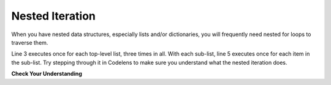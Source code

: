 ..  Copyright (C)  Brad Miller, David Ranum, Jeffrey Elkner, Peter Wentworth, Allen B. Downey, Chris
    Meyers, and Dario Mitchell.  Permission is granted to copy, distribute
    and/or modify this document under the terms of the GNU Free Documentation
    License, Version 1.3 or any later version published by the Free Software
    Foundation; with Invariant Sections being Forward, Prefaces, and
    Contributor List, no Front-Cover Texts, and no Back-Cover Texts.  A copy of
    the license is included in the section entitled "GNU Free Documentation
    License".

.. qnum::
   :prefix: nested-3-
   :start: 1

Nested Iteration
----------------

When you have nested data structures, especially lists and/or dictionaries, you will frequently need nested for loops
to traverse them.

.. activecode:: ac17_4_1

    nested1 = [['a', 'b', 'c'],['d', 'e'],['f', 'g', 'h']]
    for x in nested1:
        print("level1: ")
        for y in x:
            print("     level2: " + y)

Line 3 executes once for each top-level list, three times in all. With each sub-list,
line 5 executes once for each item in the sub-list. Try stepping through it in Codelens to make sure you understand what the nested iteration does.

.. codelens:: clens17_4_1
    :python: py3

    nested1 = [['a', 'b', 'c'],['d', 'e'],['f', 'g', 'h']]
    for x in nested1:
        print("level1: ")
        for y in x:
            print("    level2: " + y)

**Check Your Understanding**

.. parsonsprob:: pp17_4_1

   Now try rearranging these code fragments to make a function that counts all the *leaf* items in a nested list like nested1 above, the items at the lowest level of nesting (8 of them in nested1).
   -----
   def count_leaves(n):
   =====
       count = 0
   =====
       for L in n:
   =====
           for x in L:
   =====
               count = count + 1
   =====
       return count   

.. activecode:: ac17_4_2
   :language: python
   :autograde: unittest
   :practice: T

   **2.** Below, we have provided a list of lists that contain information about people. Write code to create a new list that contains every person's last name, and save that list as ``last_names``.

   ~~~~

   info = [['Tina', 'Turner', 1939, 'singer'], ['Matt', 'Damon', 1970, 'actor'], ['Kristen', 'Wiig', 1973, 'comedian'], ['Michael', 'Phelps', 1985, 'swimmer'], ['Barack', 'Obama', 1961, 'president']]

   =====

   from unittest.gui import TestCaseGui

   class myTests(TestCaseGui):

      def testOne(self):
         self.assertEqual(last_names, ['Turner', 'Damon', 'Wiig', 'Phelps', 'Obama'], "Testing that last_names was created correctly.")

   myTests().main() 

.. activecode:: ac17_4_3
   :language: python
   :autograde: unittest
   :practice: T

   **3.** Below, we have provided a list of lists named ``L``. Use nested iteration to save every string containing "b" into a new list named ``b_strings``.

   ~~~~

   L = [['apples', 'bananas', 'oranges', 'blueberries', 'lemons'], ['carrots', 'peas', 'cucumbers', 'green beans'], ['root beer', 'smoothies', 'cranberry juice']]

   =====

   from unittest.gui import TestCaseGui

   class myTests(TestCaseGui):

      def testOne(self):
         self.assertEqual(b_strings, ['bananas', 'blueberries', 'cucumbers', 'green beans', 'root beer', 'cranberry juice'], "Testing that b_strings was created correctly.")

   myTests().main() 
